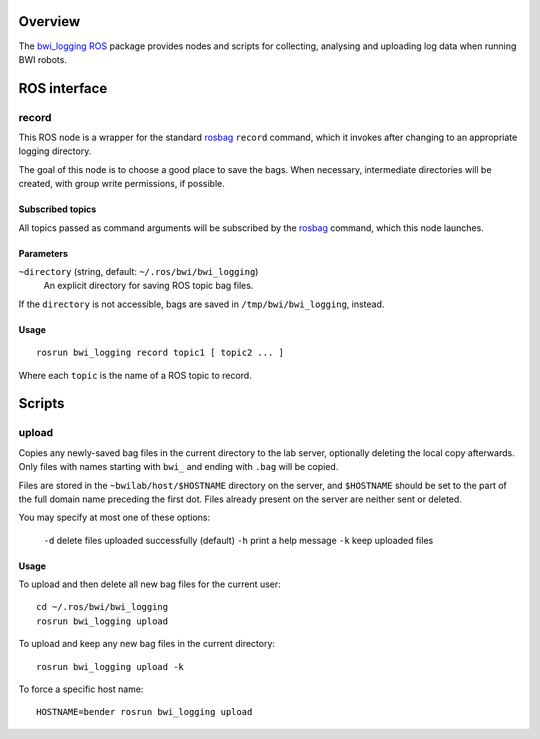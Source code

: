 Overview
========

The `bwi_logging`_ ROS_ package provides nodes and scripts for
collecting, analysing and uploading log data when running BWI robots.

ROS interface
=============

record
------

This ROS node is a wrapper for the standard `rosbag`_ ``record``
command, which it invokes after changing to an appropriate logging
directory.

The goal of this node is to choose a good place to save the bags.
When necessary, intermediate directories will be created, with group
write permissions, if possible.

Subscribed topics
'''''''''''''''''

All topics passed as command arguments will be subscribed by the
`rosbag`_ command, which this node launches.

Parameters
''''''''''

``~directory`` (string, default: ``~/.ros/bwi/bwi_logging``)
    An explicit directory for saving ROS topic bag files.

If the ``directory`` is not accessible, bags are saved in
``/tmp/bwi/bwi_logging``, instead.

Usage
'''''

::

    rosrun bwi_logging record topic1 [ topic2 ... ]

Where each ``topic`` is the name of a ROS topic to record.

Scripts
=======

upload
------

Copies any newly-saved bag files in the current directory to the lab
server, optionally deleting the local copy afterwards. Only files with
names starting with ``bwi_`` and ending with ``.bag`` will be copied.

Files are stored in the ``~bwilab/host/$HOSTNAME`` directory on the
server, and ``$HOSTNAME`` should be set to the part of the full domain
name preceding the first dot.  Files already present on the server are
neither sent or deleted.

You may specify at most one of these options:

  ``-d``  delete files uploaded successfully (default)
  ``-h``  print a help message
  ``-k``  keep uploaded files

Usage
'''''

To upload and then delete all new bag files for the current user::

    cd ~/.ros/bwi/bwi_logging
    rosrun bwi_logging upload

To upload and keep any new bag files in the current directory::

    rosrun bwi_logging upload -k

To force a specific host name::

    HOSTNAME=bender rosrun bwi_logging upload


.. _`bwi_logging`: http://wiki.ros.org/bwi_logging
.. _ROS: http:/ros.org
.. _`rosbag`: http://wiki.ros.org/rosbag
